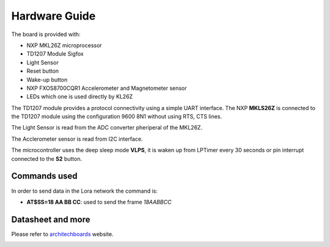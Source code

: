 .. index:: hardware

.. _hardware:

Hardware Guide
--------------

The board is provided with:

- NXP MKL26Z microprocessor
- TD1207 Module Sigfox
- Light Sensor
- Reset button
- Wake-up button
- NXP FXOS8700CQR1 Accelerometer and Magnetometer sensor
- LEDs which one is used directly by KL26Z

The TD1207 module provides a protocol connectivity using a simple UART interface. The NXP **MKLS26Z** is connected to the TD1207 module using the configuration 9600 8N1 without using RTS, CTS lines.

The Light Sensor is read from the ADC converter pheriperal of the MKL26Z.

The Acclerometer sensor is read from I2C interface.

The microcontroller uses the deep sleep mode **VLPS**, it is waken up from LPTimer every 30 seconds or pin interrupt connected to the **S2** button.

Commands used
*************

In order to send data in the Lora network the command is:

- **AT$SS=18 AA BB CC**: used to send the frame *18AABBCC*

Datasheet and more
******************

Please refer to `architechboards <http://architechboards.org/>`_ website.

.. image:: _static/logo_architech.jpg

